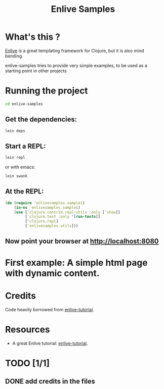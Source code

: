 #+TITLE: Enlive Samples
#+STARTUP: indent

* What's this ? 

  [[https://github.com/cgrand/enlive][Enlive]] is a great templating framework for Clojure, but it is also mind bending.

  enlive-samples tries to provide very simple examples, to be used as
  a starting point in other projects

* Running the project

#+BEGIN_SRC sh
   cd enlive-samples
#+END_SRC

** Get the dependencies: 

#+BEGIN_SRC sh
   lein deps
#+END_SRC

** Start a REPL: 

#+BEGIN_SRC sh
   lein repl
#+END_SRC

   or with emacs: 

#+BEGIN_SRC sh
   lein swank
#+END_SRC

** At the REPL: 

#+BEGIN_SRC clojure
(do (require 'enlivesamples.sample1)
    (in-ns 'enlivesamples.sample1)
    (use ['clojure.contrib.repl-utils :only ['show]]
         ['clojure.test :only '[run-tests]]
         ['clojure.repl]
         ['enlivesamples.utils]))
#+END_SRC

** Now point your browser at http://localhost:8080

* First example: A simple html page with dynamic content.
* Credits

  Code heavily borrowed from [[https://github.com/swannodette/enlive-tutorial][enlive-tutorial]].

* Resources

   - A great Enlive tutorial: [[https://github.com/swannodette/enlive-tutorial][enlive-tutorial]].

* TODO [1/1]

** DONE add credits in the files
   CLOSED: [2011-05-21 Sat 17:43]
